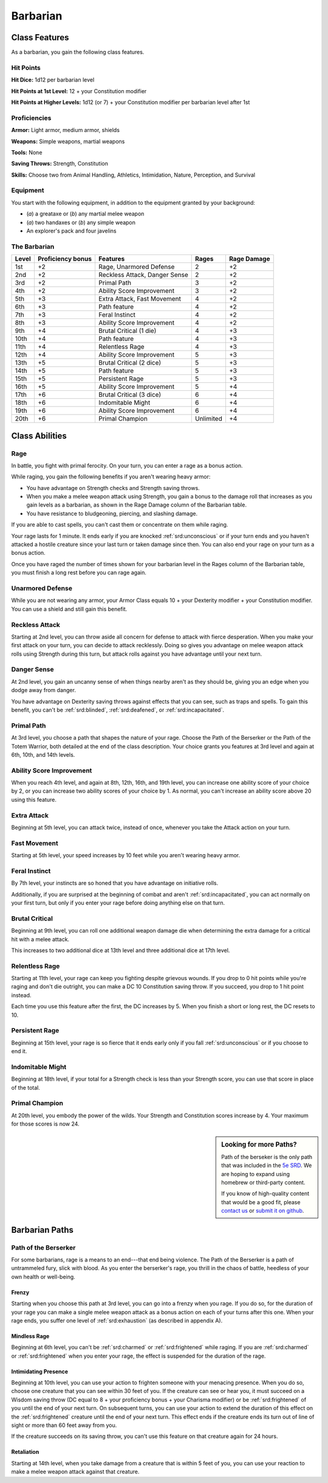 
.. _srd:barbarian-class:

Barbarian
=========

Class Features
--------------

As a barbarian, you gain the following class features.

Hit Points
^^^^^^^^^^

**Hit Dice:** 1d12 per barbarian level

**Hit Points at 1st Level:** 12 + your Constitution modifier

**Hit Points at Higher Levels:** 1d12 (or 7) + your Constitution
modifier per barbarian level after 1st

Proficiencies
^^^^^^^^^^^^^

**Armor:** Light armor, medium armor, shields

**Weapons:** Simple weapons, martial weapons

**Tools:** None

**Saving Throws:** Strength, Constitution

**Skills:** Choose two from Animal Handling, Athletics, Intimidation,
Nature, Perception, and Survival

Equipment
^^^^^^^^^

You start with the following equipment, in addition to the equipment
granted by your background:

-  (*a*) a greataxe or (*b*) any martial melee weapon
-  (*a*) two handaxes or (*b*) any simple weapon
-  An explorer's pack and four javelins

The Barbarian
^^^^^^^^^^^^^

+--------------+------------------------------+---------------------------------------+---------------+----------------+
| Level        | Proficiency bonus            | Features                              | Rages         | Rage Damage    |
+==============+==============================+=======================================+===============+================+
| 1st          | +2                           | Rage, Unarmored Defense               | 2             | +2             |
+--------------+------------------------------+---------------------------------------+---------------+----------------+
| 2nd          | +2                           | Reckless Attack, Danger Sense         | 2             | +2             |
+--------------+------------------------------+---------------------------------------+---------------+----------------+
| 3rd          | +2                           | Primal Path                           | 3             | +2             |
+--------------+------------------------------+---------------------------------------+---------------+----------------+
| 4th          | +2                           | Ability Score Improvement             | 3             | +2             |
+--------------+------------------------------+---------------------------------------+---------------+----------------+
| 5th          | +3                           | Extra Attack, Fast Movement           | 4             | +2             |
+--------------+------------------------------+---------------------------------------+---------------+----------------+
| 6th          | +3                           | Path feature                          | 4             | +2             |
+--------------+------------------------------+---------------------------------------+---------------+----------------+
| 7th          | +3                           | Feral Instinct                        | 4             | +2             |
+--------------+------------------------------+---------------------------------------+---------------+----------------+
| 8th          | +3                           | Ability Score Improvement             | 4             | +2             |
+--------------+------------------------------+---------------------------------------+---------------+----------------+
| 9th          | +4                           | Brutal Critical (1 die)               | 4             | +3             |
+--------------+------------------------------+---------------------------------------+---------------+----------------+
| 10th         | +4                           | Path feature                          | 4             | +3             |
+--------------+------------------------------+---------------------------------------+---------------+----------------+
| 11th         | +4                           | Relentless Rage                       | 4             | +3             |
+--------------+------------------------------+---------------------------------------+---------------+----------------+
| 12th         | +4                           | Ability Score Improvement             | 5             | +3             |
+--------------+------------------------------+---------------------------------------+---------------+----------------+
| 13th         | +5                           | Brutal Critical (2 dice)              | 5             | +3             |
+--------------+------------------------------+---------------------------------------+---------------+----------------+
| 14th         | +5                           | Path feature                          | 5             | +3             |
+--------------+------------------------------+---------------------------------------+---------------+----------------+
| 15th         | +5                           | Persistent Rage                       | 5             | +3             |
+--------------+------------------------------+---------------------------------------+---------------+----------------+
| 16th         | +5                           | Ability Score Improvement             | 5             | +4             |
+--------------+------------------------------+---------------------------------------+---------------+----------------+
| 17th         | +6                           | Brutal Critical (3 dice)              | 6             | +4             |
+--------------+------------------------------+---------------------------------------+---------------+----------------+
| 18th         | +6                           | Indomitable Might                     | 6             | +4             |
+--------------+------------------------------+---------------------------------------+---------------+----------------+
| 19th         | +6                           | Ability Score Improvement             | 6             | +4             |
+--------------+------------------------------+---------------------------------------+---------------+----------------+
| 20th         | +6                           | Primal Champion                       | Unlimited     | +4             |
+--------------+------------------------------+---------------------------------------+---------------+----------------+

Class Abilities
---------------

Rage
^^^^

In battle, you fight with primal ferocity. On your turn, you can enter a
rage as a bonus action.

While raging, you gain the following benefits if you aren't wearing
heavy armor:

-  You have advantage on Strength checks and Strength saving throws.
-  When you make a melee weapon attack using Strength, you gain a bonus to the damage roll that increases as you gain levels as a barbarian, as shown in the Rage Damage column of the Barbarian table.
-  You have resistance to bludgeoning, piercing, and slashing damage.

If you are able to cast spells, you can't cast them or concentrate on
them while raging.

Your rage lasts for 1 minute. It ends early if you are knocked
:ref:`srd:unconscious` or if your turn ends and you haven't attacked a hostile
creature since your last turn or taken damage since then. You can also
end your rage on your turn as a bonus action.

Once you have raged the number of times shown for your barbarian level
in the Rages column of the Barbarian table, you must finish a long rest
before you can rage again.

Unarmored Defense
^^^^^^^^^^^^^^^^^

While you are not wearing any armor, your Armor Class equals 10 + your
Dexterity modifier + your Constitution modifier. You can use a shield
and still gain this benefit.

Reckless Attack
^^^^^^^^^^^^^^^

Starting at 2nd level, you can throw aside all concern for defense to
attack with fierce desperation. When you make your first attack on your
turn, you can decide to attack recklessly. Doing so gives you advantage
on melee weapon attack rolls using Strength during this turn, but attack
rolls against you have advantage until your next turn.

Danger Sense
^^^^^^^^^^^^

At 2nd level, you gain an uncanny sense of when things nearby aren't as
they should be, giving you an edge when you dodge away from danger.

You have advantage on Dexterity saving throws against effects that you
can see, such as traps and spells. To gain this benefit, you can't be
:ref:`srd:blinded`, :ref:`srd:deafened`, or :ref:`srd:incapacitated`.

Primal Path
^^^^^^^^^^^

At 3rd level, you choose a path that shapes the nature of your rage.
Choose the Path of the Berserker or the Path of the Totem Warrior, both
detailed at the end of the class description. Your choice grants you
features at 3rd level and again at 6th, 10th, and 14th levels.

Ability Score Improvement
^^^^^^^^^^^^^^^^^^^^^^^^^

When you reach 4th level, and again at 8th, 12th, 16th, and 19th level,
you can increase one ability score of your choice by 2, or you can
increase two ability scores of your choice by 1. As normal, you can't
increase an ability score above 20 using this feature.

Extra Attack
^^^^^^^^^^^^

Beginning at 5th level, you can attack twice, instead of once, whenever
you take the Attack action on your turn.

Fast Movement
^^^^^^^^^^^^^^^

Starting at 5th level, your speed increases by 10 feet while you aren't
wearing heavy armor.

Feral Instinct
^^^^^^^^^^^^^^^

By 7th level, your instincts are so honed that you have advantage on
initiative rolls.

Additionally, if you are surprised at the beginning of combat and aren't
:ref:`srd:incapacitated`, you can act normally on your first turn, but only if you
enter your rage before doing anything else on that turn.

Brutal Critical
^^^^^^^^^^^^^^^

Beginning at 9th level, you can roll one additional weapon damage die
when determining the extra damage for a critical hit with a melee
attack.

This increases to two additional dice at 13th level and three additional
dice at 17th level.

Relentless Rage
^^^^^^^^^^^^^^^

Starting at 11th level, your rage can keep you fighting despite grievous
wounds. If you drop to 0 hit points while you're raging and don't die
outright, you can make a DC 10 Constitution saving throw. If you
succeed, you drop to 1 hit point instead.

Each time you use this feature after the first, the DC increases by 5.
When you finish a short or long rest, the DC resets to 10.

Persistent Rage
^^^^^^^^^^^^^^^

Beginning at 15th level, your rage is so fierce that it ends early only
if you fall :ref:`srd:unconscious` or if you choose to end it.

Indomitable Might
^^^^^^^^^^^^^^^^^

Beginning at 18th level, if your total for a Strength check is less than
your Strength score, you can use that score in place of the total.

Primal Champion
^^^^^^^^^^^^^^^

At 20th level, you embody the power of the wilds. Your Strength and
Constitution scores increase by 4. Your maximum for those scores is now
24.

.. sidebar:: Looking for more Paths?
    :class: missing
      
    Path of the berseker is the only path that was included in the `5e SRD <http://media.wizards.com/2016/downloads/SRD-OGL_V1.1.pdf>`_. 
    We are hoping to expand using homebrew or third-party content.

    If you know of high-quality content that would be a good fit, please 
    `contact us <mailto:gm@5esrd.com>`_ or `submit it on github <https://github.com/eepMoody/open5e>`_.

    .. rst-class:: source

Barbarian Paths
---------------

Path of the Berserker
^^^^^^^^^^^^^^^^^^^^^

For some barbarians, rage is a means to an end---that end being violence.
The Path of the Berserker is a path of untrammeled fury, slick with
blood. As you enter the berserker's rage, you thrill in the chaos of
battle, heedless of your own health or well-being.

Frenzy
~~~~~~

Starting when you choose this path at 3rd level, you can go into a
frenzy when you rage. If you do so, for the duration of your rage you
can make a single melee weapon attack as a bonus action on each of your
turns after this one. When your rage ends, you suffer one level of
:ref:`srd:exhaustion` (as described in appendix A).

Mindless Rage
~~~~~~~~~~~~~

Beginning at 6th level, you can't be :ref:`srd:charmed` or :ref:`srd:frightened` while raging.
If you are :ref:`srd:charmed` or :ref:`srd:frightened` when you enter your rage, the effect is
suspended for the duration of the rage.

Intimidating Presence
~~~~~~~~~~~~~~~~~~~~~

Beginning at 10th level, you can use your action to frighten someone
with your menacing presence. When you do so, choose one creature that
you can see within 30 feet of you. If the creature can see or hear you,
it must succeed on a Wisdom saving throw (DC equal to 8 + your
proficiency bonus + your Charisma modifier) or be :ref:`srd:frightened` of you
until the end of your next turn. On subsequent turns, you can use your
action to extend the duration of this effect on the :ref:`srd:frightened` creature
until the end of your next turn. This effect ends if the creature ends
its turn out of line of sight or more than 60 feet away from you.

If the creature succeeds on its saving throw, you can't use this feature
on that creature again for 24 hours.

Retaliation
~~~~~~~~~~~

Starting at 14th level, when you take damage from a creature that is
within 5 feet of you, you can use your reaction to make a melee weapon
attack against that creature.
